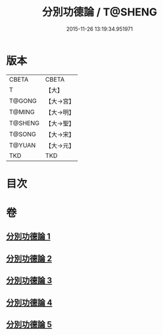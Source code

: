 #+TITLE: 分別功德論 / T@SHENG
#+DATE: 2015-11-26 13:19:34.951971
* 版本
 |     CBETA|CBETA   |
 |         T|【大】     |
 |    T@GONG|【大→宮】   |
 |    T@MING|【大→明】   |
 |   T@SHENG|【大→聖】   |
 |    T@SONG|【大→宋】   |
 |    T@YUAN|【大→元】   |
 |       TKD|TKD     |

* 目次
* 卷
** [[file:KR6a0159_001.txt][分別功德論 1]]
** [[file:KR6a0159_002.txt][分別功德論 2]]
** [[file:KR6a0159_003.txt][分別功德論 3]]
** [[file:KR6a0159_004.txt][分別功德論 4]]
** [[file:KR6a0159_005.txt][分別功德論 5]]
